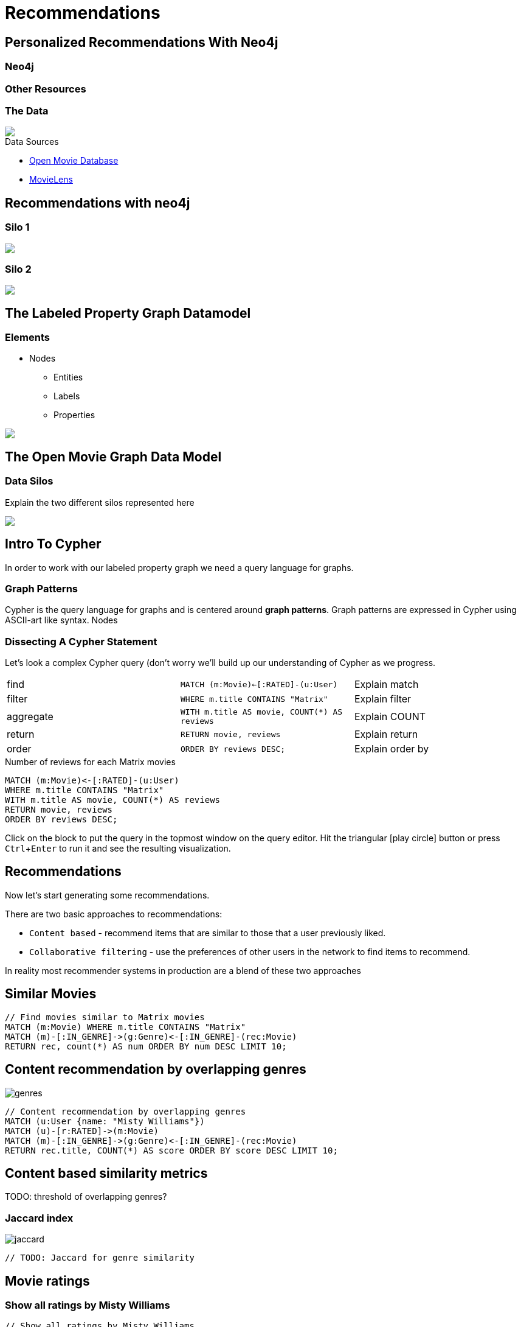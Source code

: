 = Recommendations
:user_name: 'Misty Williams'
:movie_name: 'Matrix'
:experimental:
:icon: font


== Personalized Recommendations With Neo4j

++++
<div class="col-lg-3 ng-scope">
++++

=== Neo4j


+++
</div>
+++

++++
<div class="col-lg-6 ng-scope">
++++
=== Other Resources

+++
</div>
+++

++++
<div class="col-lg-3 ng-scope">
++++
=== The Data


[subs=attributes]
++++
<img src="{img}/openmoviegraph.png" class="img-responsive">
++++

.Data Sources
****
* http://www.omdbapi.com/[Open Movie Database]
* https://grouplens.org/datasets/movielens/[MovieLens]
****


++++
</div>
++++

== Recommendations with neo4j


++++
<div class="col-lg-6 ng-scope">
++++
=== Silo 1

[subs=attributes]
++++
<img src="{img}/silo1.png" class="img-responsive">
++++

++++
</div>
++++

++++
<div class="col-lg-6 ng-scope">
++++

=== Silo 2

[subs=attributes]
.Caption here?
++++
<img src="{img}/silo2.png" class="img-responsive">
++++

++++
</div>
++++

== The Labeled Property Graph Datamodel

++++
<div class="col-lg-3 ng-scope">
++++
=== Elements

* Nodes
- Entities
- Labels
- Properties

++++
</div>
++++

++++
<div class="col-lg-9 ng-scope">
++++

.Caption for the image, explain the data model
[subs=attributes]
++++
<img src="{img}/lpg.png" class="img-responsive">
++++

++++
</div>
++++

== The Open Movie Graph Data Model



++++
<div class="col-lg-3 ng-scope">
++++

=== Data Silos

Explain the two different silos represented here

++++
</div>
++++

++++
<div class="col-lg-9 ng-scope">
++++

.Caption for the image??
[subs=attributes]
++++
<img src="{img}/datamodel.png" class="img-responsive">
++++

++++
</div>
++++

== Intro To Cypher

In order to work with our labeled property graph we need a query language for graphs. 


++++
<div class="col-lg-3 ng-scope">
++++
=== Graph Patterns

Cypher is the query language for graphs and is centered around *graph patterns*. Graph patterns are expressed in Cypher using ASCII-art like syntax. Nodes

++++
</div>
++++

++++
<div class="col-lg-9 ng-scope">
++++

=== Dissecting A Cypher Statement
Let's look a complex Cypher query (don't worry we'll build up our understanding of Cypher as we progress.

[width=100]
|===
| find      | `MATCH (m:Movie)<-[:RATED]-(u:User)`         | Explain match
| filter    | `WHERE m.title CONTAINS "Matrix"`            | Explain filter
| aggregate | `WITH m.title AS movie, COUNT(*) AS reviews` | Explain COUNT
| return    | `RETURN movie, reviews`                      | Explain return
| order     | `ORDER BY reviews DESC;`                     | Explain order by
|===


.Number of reviews for each Matrix movies
[source,cypher]
----
MATCH (m:Movie)<-[:RATED]-(u:User)
WHERE m.title CONTAINS "Matrix"
WITH m.title AS movie, COUNT(*) AS reviews
RETURN movie, reviews
ORDER BY reviews DESC;
----

Click on the block to put the query in the topmost window on the query editor. Hit the triangular icon:play-circle[] button or press kbd:[Ctrl+Enter] to run it and see the resulting visualization.

++++
</div>
++++

== Recommendations

Now let's start generating some recommendations.

There are two basic approaches to recommendations:

* `Content based` - recommend items that are similar to those that a user previously liked.
* `Collaborative filtering` - use the preferences of other users in the network to find items to recommend.

In reality most recommender systems in production are a blend of these two approaches

== Similar Movies

[source,cypher]
----
// Find movies similar to Matrix movies
MATCH (m:Movie) WHERE m.title CONTAINS "Matrix"
MATCH (m)-[:IN_GENRE]->(g:Genre)<-[:IN_GENRE]-(rec:Movie)
RETURN rec, count(*) AS num ORDER BY num DESC LIMIT 10;
----

== Content recommendation by overlapping genres

image::{img}/genres.png[]

[source,cypher]
----
// Content recommendation by overlapping genres
MATCH (u:User {name: "Misty Williams"})
MATCH (u)-[r:RATED]->(m:Movie)
MATCH (m)-[:IN_GENRE]->(g:Genre)<-[:IN_GENRE]-(rec:Movie)
RETURN rec.title, COUNT(*) AS score ORDER BY score DESC LIMIT 10;
----

== Content based similarity metrics

TODO: threshold of overlapping genres?

=== Jaccard index

image::{img}/jaccard.png[]

[source,cypher]
----
// TODO: Jaccard for genre similarity

----

== Movie ratings


=== Show all ratings by Misty Williams

[source,cypher]
----
// Show all ratings by Misty Williams
MATCH (u:User {name: "Misty Williams"})
MATCH (u)-[r:RATED]->(m:Movie)
RETURN *;
----

=== Find Misty's average rating

[source,cypher]
----
// Show all ratings by Misty Williams
MATCH (u:User {name: "Misty Williams"})
MATCH (u)-[r:RATED]->(m:Movie)
RETURN avg(r.rating) AS average;
----

=== What are the movies that Misty liked more than average?

[source,cypher]
----
// What are the movies that Misty liked more than average?
MATCH (u:User {name: "Misty Williams"})
MATCH (u)-[r:RATED]->(m:Movie)
WITH u, avg(r.rating) AS average
MATCH (u)-[r:RATED]->(m:Movie)
WHERE r.rating > average
RETURN *;
----

== Finding similar users

* Jaccard Similarity
* Pearson correlation
* Cosine distance

== Jaccard Similarity

image::{img}/jaccard.png[]

[source,cypher]
----
TODO: jaccard
----

== Pearson similarity

image::{img}/pearson.png[]

[source,cypher]
----
MATCH (u1:User), (u2:User) WHERE u1 <> u2
MATCH (u1)-[r:Reviewed]->(rest) WITH 1.0*sum(r.stars)/count(r) AS u1_mean, u1, u2
MATCH (u2)-[r:Reviewed]->(rest) WITH 1.0*sum(r.stars)/count(r) AS u2_mean, u1_mean, u1, u2
MATCH (u1)-[r1:Reviewed]->(rest)<-[r2:Reviewed]-(u2) WITH sum((r1.stars-u1_mean)*(r2.stars-u2_mean)) AS num, sqrt(sum((r1.stars-u1_mean)^2) * sum((r2.stars-u2_mean)^2)) AS denom, u1, u2
WHERE denom <>0 CREATE (u1)<-[:Similarity{coef: (num/denom)}]-(u2) 
//WHERE denom <> 0 RETURN (num)/(denom) as pearson, u1, u2
----

== Cosine similarity

image::{img}/cosine.png[]

[source,cypher]
----
// Most similar users using Cosine similarity
MATCH (p1:User {name: "{user_name}"})-[x:RATED]->(m:Movie)<-[y:RATED]-(p2:User)
WITH SUM(x.rating * y.rating) AS xyDotProduct,
SQRT(REDUCE(xDot = 0.0, a IN COLLECT(x.rating) | xDot + a^2)) AS xLength,
SQRT(REDUCE(yDot = 0.0, b IN COLLECT(y.rating) | yDot + b^2)) AS yLength,
p1, p2
RETURN p1, p2, xyDotProduct / (xLength * yLength) AS sim ORDER BY sim DESC;
----

== kNN

* Neigborhood based recommendation

[source,cypher,subs=attributes]
----

----

== Group Recommender System

Is it possible to make recommendations to a group of users? In the context of this example, can we recommend a restaurant that takes into account information about the individual users likes and dislikes? There are many strategies for aggregating a group of users preferences. This is an example of the application of "Social Choice Theory". For example:

* Plurality voting
* Average
* Multiplicative
* Borda Count
* Least misery
* Most Pleasure
